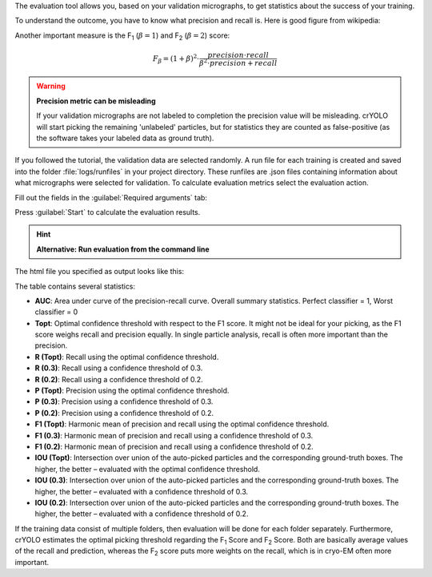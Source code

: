 The evaluation tool allows you, based on your validation micrographs, to get statistics about the success of your training.

To understand the outcome, you have to know what precision and recall is. Here is good figure from wikipedia:

.. image:: https://sphire.mpg.de/wiki/lib/exe/fetch.php?cache=&media=pipeline:window:cryolo:precision_recall.png
    :width: 600

Another important measure is the F\ :sub:`1` (:math:`\beta = 1`) and F\ :sub:`2` (:math:`\beta = 2`) score:

.. math::

   F_\beta = (1+\beta)^2 \cdot \frac{precision \cdot recall}{\beta^2 \cdot precision + recall}

.. warning::

    **Precision metric can be misleading**

    If your validation micrographs are not labeled to completion the precision value will be misleading.
    crYOLO will start picking the remaining 'unlabeled' particles, but for statistics they are counted
    as false-positive (as the software takes your labeled data as ground truth).

If you followed the tutorial, the validation data are selected randomly. A run file for each training
is created and saved into the folder :file:`logs/runfiles` in your project directory. These runfiles
are .json files containing information about what micrographs were selected for validation.
To calculate evaluation metrics select the evaluation action.

Fill out the fields in the :guilabel:`Required arguments` tab:

.. image:: ../img/cryolo_evaluation_202003.png
    :width: 600

Press :guilabel:`Start` to calculate the evaluation results.

.. hint::

    **Alternative: Run evaluation from the command line**

    .. prompt:: bash $

        cryolo_evaluation.py -c config.json -w model.h5 -r runfiles/run_YearMonthDay-HourMinuteSecond.json -g 0

The html file you specified as output looks like this:

.. image:: ../img/eval_example.png
    :width: 600

The table contains several statistics:

* **AUC**: Area under curve of the precision-recall curve. Overall summary statistics. Perfect classifier = 1, Worst classifier = 0
* **Topt**: Optimal confidence threshold with respect to the F1 score. It might not be ideal for your picking, as the F1 score weighs recall and precision equally. In single particle analysis, recall is often more important than the precision.
* **R (Topt)**: Recall using the optimal confidence threshold.
* **R (0.3)**: Recall using a confidence threshold of 0.3.
* **R (0.2)**: Recall using a confidence threshold of 0.2.
* **P (Topt)**: Precision using the optimal confidence threshold.
* **P (0.3)**: Precision using a confidence threshold of 0.3.
* **P (0.2)**: Precision using a confidence threshold of 0.2.
* **F1 (Topt)**: Harmonic mean of precision and recall using the optimal confidence threshold.
* **F1 (0.3)**: Harmonic mean of precision and recall using a confidence threshold of 0.3.
* **F1 (0.2)**: Harmonic mean of precision and recall using a confidence threshold of 0.2.
* **IOU (Topt)**: Intersection over union of the auto-picked particles and the corresponding ground-truth boxes. The higher, the better – evaluated with the optimal confidence threshold.
* **IOU (0.3)**: Intersection over union of the auto-picked particles and the corresponding ground-truth boxes. The higher, the better – evaluated with a confidence threshold of 0.3.
* **IOU (0.2)**: Intersection over union of the auto-picked particles and the corresponding ground-truth boxes. The higher, the better – evaluated with a confidence threshold of 0.2.

If the training data consist of multiple folders, then evaluation will be done for each folder
separately. Furthermore, crYOLO estimates the optimal picking threshold regarding the F\ :sub:`1` Score
and F\ :sub:`2` Score. Both are basically average values of the recall and prediction, whereas
the F\ :sub:`2` score puts more weights on the recall, which is in cryo-EM often more important.